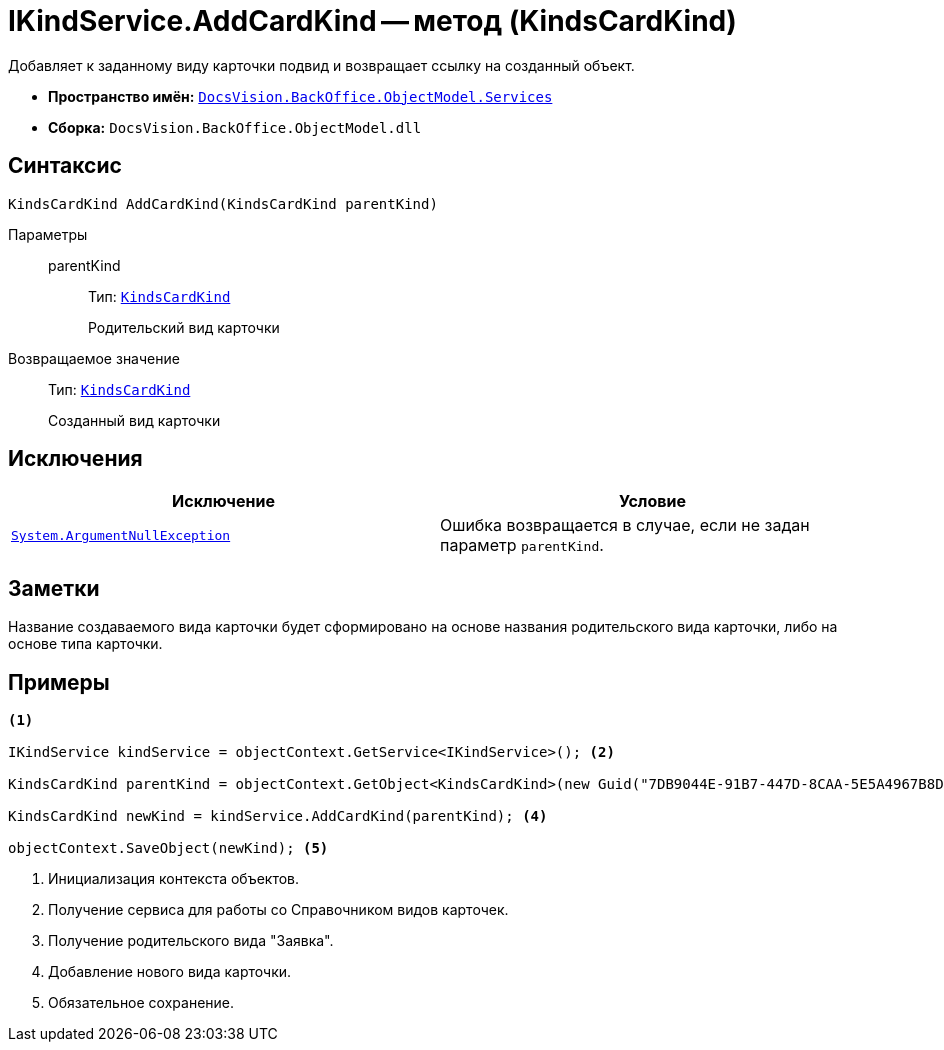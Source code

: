 = IKindService.AddCardKind -- метод (KindsCardKind)

Добавляет к заданному виду карточки подвид и возвращает ссылку на созданный объект.

* *Пространство имён:* `xref:BackOffice-ObjectModel-Services-Entities:Services_NS.adoc[DocsVision.BackOffice.ObjectModel.Services]`
* *Сборка:* `DocsVision.BackOffice.ObjectModel.dll`

== Синтаксис

[source,csharp]
----
KindsCardKind AddCardKind(KindsCardKind parentKind)
----

Параметры::
parentKind:::
Тип: `xref:BackOffice-ObjectModel:KindsCardKind_CL.adoc[KindsCardKind]`
+
Родительский вид карточки

Возвращаемое значение::
Тип: `xref:BackOffice-ObjectModel:KindsCardKind_CL.adoc[KindsCardKind]`
+
Созданный вид карточки

== Исключения

[cols=",",options="header"]
|===
|Исключение |Условие
|`http://msdn.microsoft.com/ru-ru/library/system.argumentnullexception.aspx[System.ArgumentNullException]` |Ошибка возвращается в случае, если не задан параметр `parentKind`.
|===

== Заметки

Название создаваемого вида карточки будет сформировано на основе названия родительского вида карточки, либо на основе типа карточки.

== Примеры

[source,csharp]
----
<.>

IKindService kindService = objectContext.GetService<IKindService>(); <.>

KindsCardKind parentKind = objectContext.GetObject<KindsCardKind>(new Guid("7DB9044E-91B7-447D-8CAA-5E5A4967B8D4")); <.>

KindsCardKind newKind = kindService.AddCardKind(parentKind); <.>

objectContext.SaveObject(newKind); <.>
----
<.> Инициализация контекста объектов.
<.> Получение сервиса для работы со Справочником видов карточек.
<.> Получение родительского вида "Заявка".
<.> Добавление нового вида карточки.
<.> Обязательное сохранение.
